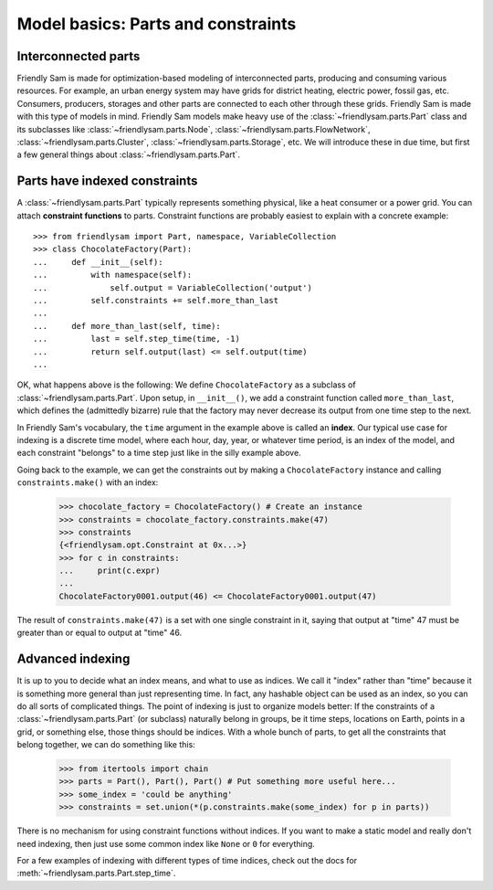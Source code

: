 Model basics: Parts and constraints
======================================

Interconnected parts
-----------------------

Friendly Sam is made for optimization-based modeling of interconnected parts, producing and consuming various resources. For example, an urban energy system may have grids for district heating, electric power, fossil gas, etc. Consumers, producers, storages and other parts are connected to each other through these grids. Friendly Sam is made with this type of models in mind. Friendly Sam models make heavy use of the :class:`~friendlysam.parts.Part` class and its subclasses like :class:`~friendlysam.parts.Node`, :class:`~friendlysam.parts.FlowNetwork`, :class:`~friendlysam.parts.Cluster`, :class:`~friendlysam.parts.Storage`, etc. We will introduce these in due time, but first a few general things about :class:`~friendlysam.parts.Part`.

Parts have indexed constraints
-------------------------------

A :class:`~friendlysam.parts.Part` typically represents something physical, like a heat consumer or a power grid. You can attach **constraint functions** to parts. Constraint functions are probably easiest to explain with a concrete example::

    >>> from friendlysam import Part, namespace, VariableCollection
    >>> class ChocolateFactory(Part):
    ...     def __init__(self):
    ...         with namespace(self):
    ...             self.output = VariableCollection('output')
    ...         self.constraints += self.more_than_last
    ...
    ...     def more_than_last(self, time):
    ...         last = self.step_time(time, -1)
    ...         return self.output(last) <= self.output(time)
    ...

OK, what happens above is the following: We define ``ChocolateFactory`` as a subclass of :class:`~friendlysam.parts.Part`. Upon setup, in ``__init__()``, we add a constraint function called ``more_than_last``, which defines the (admittedly bizarre) rule that the factory may never decrease its output from one time step to the next.

In Friendly Sam's vocabulary, the ``time`` argument in the example above is called an **index**. Our typical use case for indexing is a discrete time model, where each hour, day, year, or whatever time period, is an index of the model, and each constraint "belongs" to a time step just like in the silly example above.

Going back to the example, we can get the constraints out by making a ``ChocolateFactory`` instance and calling ``constraints.make()`` with an index:

    >>> chocolate_factory = ChocolateFactory() # Create an instance
    >>> constraints = chocolate_factory.constraints.make(47)
    >>> constraints
    {<friendlysam.opt.Constraint at 0x...>}
    >>> for c in constraints:
    ...     print(c.expr)
    ...
    ChocolateFactory0001.output(46) <= ChocolateFactory0001.output(47)

The result of ``constraints.make(47)`` is a set with one single constraint in it, saying that output at "time" 47 must be greater than or equal to output at "time" 46.

Advanced indexing
-------------------

It is up to you to decide what an index means, and what to use as indices. We call it "index" rather than "time" because it is something more general than just representing time. In fact, any hashable object can be used as an index, so you can do all sorts of complicated things. The point of indexing is just to organize models better: If the constraints of a :class:`~friendlysam.parts.Part` (or subclass) naturally belong in groups, be it time steps, locations on Earth, points in a grid, or something else, those things should be indices. With a whole bunch of parts, to get all the constraints that belong together, we can do something like this:

    >>> from itertools import chain
    >>> parts = Part(), Part(), Part() # Put something more useful here...
    >>> some_index = 'could be anything'
    >>> constraints = set.union(*(p.constraints.make(some_index) for p in parts))

There is no mechanism for using constraint functions without indices. If you want to make a static model and really don't need indexing, then just use some common index like ``None`` or ``0`` for everything.

For a few examples of indexing with different types of time indices, check out the docs for :meth:`~friendlysam.parts.Part.step_time`.